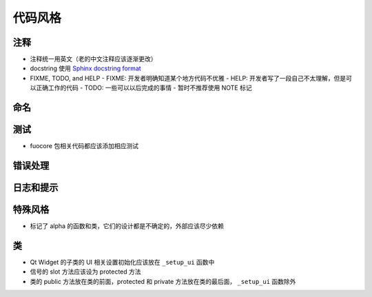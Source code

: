 代码风格
================


注释
-------

- 注释统一用英文（老的中文注释应该逐渐更改）
- docstring 使用 `Sphinx docstring format`_
- FIXME, TODO, and HELP
  - FIXME: 开发者明确知道某个地方代码不优雅
  - HELP: 开发者写了一段自己不太理解，但是可以正确工作的代码
  - TODO: 一些可以以后完成的事情
  - 暂时不推荐使用 NOTE 标记

命名
-------


测试
--------

- fuocore 包相关代码都应该添加相应测试

错误处理
------------

日志和提示
-----------

特殊风格
-----------

- 标记了 alpha 的函数和类，它们的设计都是不确定的，外部应该尽少依赖

类
-----------

- Qt Widget 的子类的 UI 相关设置初始化应该放在 ``_setup_ui`` 函数中
- 信号的 slot 方法应该设为 protected 方法
- 类的 public 方法放在类的前面，protected 和 private 方法放在类的最后面，
  ``_setup_ui`` 函数除外



.. _Sphinx docstring format: https://sphinx-rtd-tutorial.readthedocs.io/en/latest/docstrings.html#the-sphinx-docstring-format
